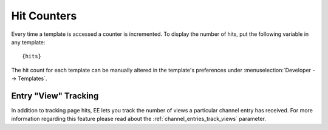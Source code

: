 Hit Counters
============

Every time a template is accessed a counter is incremented. To display
the number of hits, put the following variable in any template::

    {hits}

The hit count for each template can be manually altered in the
template's preferences under :menuselection:`Developer --> Templates`.

Entry "View" Tracking
---------------------

In addition to tracking page hits, EE lets you track the number of views
a particular channel entry has received. For more information regarding
this feature please read about the :ref:`channel_entries_track_views`
parameter.
